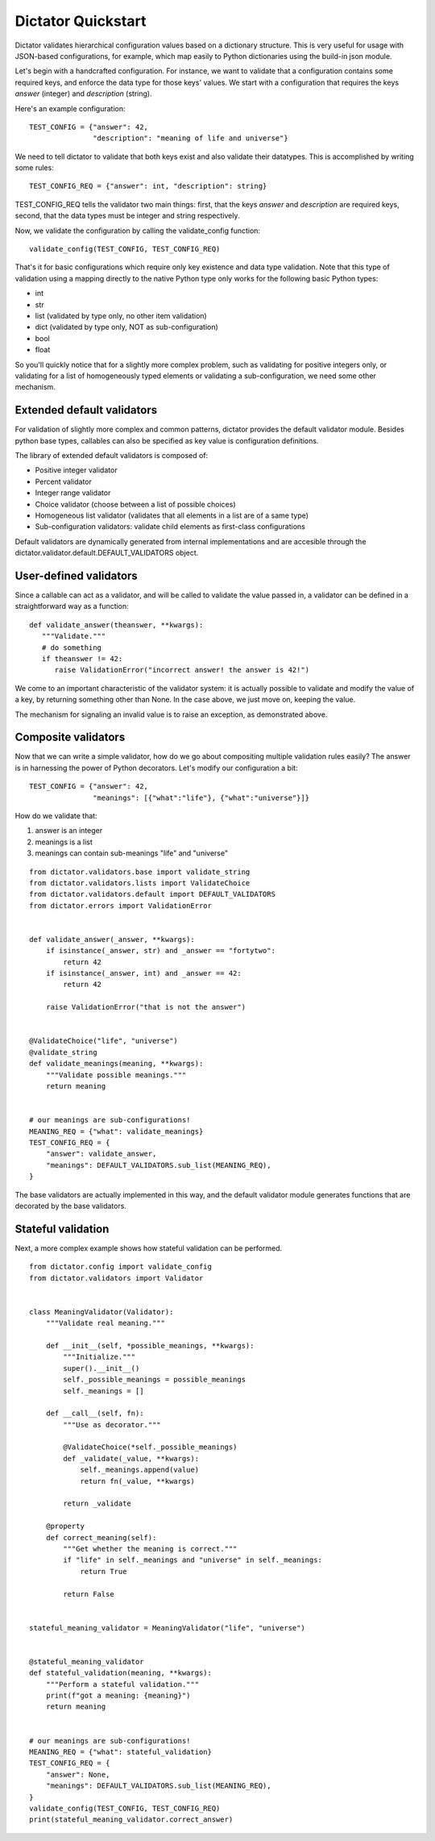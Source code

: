 .. _quickstart:

Dictator Quickstart
===================

Dictator validates hierarchical configuration values based on a dictionary structure.
This is very useful for usage with JSON-based configurations, for example, which map
easily to Python dictionaries using the build-in json module.


Let's begin with a handcrafted configuration. For instance, we want to validate that
a configuration contains some required keys, and enforce the data type for those keys'
values. We start with a configuration that requires the keys *answer* (integer) and
*description* (string).

Here's an example configuration:

::

   TEST_CONFIG = {"answer": 42,
                  "description": "meaning of life and universe"}

We need to tell dictator to validate that both keys exist and also validate their datatypes.
This is accomplished by writing some rules:

::

   TEST_CONFIG_REQ = {"answer": int, "description": string}

TEST_CONFIG_REQ tells the validator two main things: first, that the keys *answer* and *description* are
required keys, second, that the data types must be integer and string respectively.

Now, we validate the configuration by calling the validate_config function:

::

   validate_config(TEST_CONFIG, TEST_CONFIG_REQ)

That's it for basic configurations which require only key existence and data type validation. Note that
this type of validation using a mapping directly to the native Python type only works for the following
basic Python types:

* int
* str
* list (validated by type only, no other item validation)
* dict (validated by type only, NOT as sub-configuration)
* bool
* float

So you'll quickly notice that for a slightly more complex problem, such as validating for positive integers
only, or validating for a list of homogeneously typed elements or validating a sub-configuration, we need
some other mechanism.

Extended default validators
---------------------------

For validation of slightly more complex and common patterns, dictator provides the default validator module.
Besides python base types, callables can also be specified as key value is configuration definitions.

The library of extended default validators is composed of:

* Positive integer validator
* Percent validator
* Integer range validator
* Choice validator (choose between a list of possible choices)
* Homogeneous list validator (validates that all elements in a list are of a same type)
* Sub-configuration validators: validate child elements as first-class configurations

Default validators are dynamically generated from internal implementations and are accesible through
the dictator.validator.default.DEFAULT_VALIDATORS object.

User-defined validators
-----------------------

Since a callable can act as a validator, and will be called to validate the value passed in, a validator
can be defined in a straightforward way as a function:

::

   def validate_answer(theanswer, **kwargs):
      """Validate."""
      # do something
      if theanswer != 42:
         raise ValidationError("incorrect answer! the answer is 42!")

We come to an important characteristic of the validator system: it is actually possible to validate and
modify the value of a key, by returning something other than None. In the case above, we just move on,
keeping the value.

The mechanism for signaling an invalid value is to raise an exception, as demonstrated above.

Composite validators
--------------------

Now that we can write a simple validator, how do we go about compositing multiple validation rules
easily? The answer is in harnessing the power of Python decorators. Let's modify our configuration
a bit:

::

  TEST_CONFIG = {"answer": 42,
                 "meanings": [{"what":"life"}, {"what":"universe"}]}

How do we validate that:

1. answer is an integer
2. meanings is a list
3. meanings can contain sub-meanings "life" and "universe"

::

  from dictator.validators.base import validate_string
  from dictator.validators.lists import ValidateChoice
  from dictator.validators.default import DEFAULT_VALIDATORS
  from dictator.errors import ValidationError


  def validate_answer(_answer, **kwargs):
      if isinstance(_answer, str) and _answer == "fortytwo":
          return 42
      if isinstance(_answer, int) and _answer == 42:
          return 42

      raise ValidationError("that is not the answer")


  @ValidateChoice("life", "universe")
  @validate_string
  def validate_meanings(meaning, **kwargs):
      """Validate possible meanings."""
      return meaning


  # our meanings are sub-configurations!
  MEANING_REQ = {"what": validate_meanings}
  TEST_CONFIG_REQ = {
      "answer": validate_answer,
      "meanings": DEFAULT_VALIDATORS.sub_list(MEANING_REQ),
  }

The base validators are actually implemented in this way, and the default validator module generates
functions that are decorated by the base validators.

Stateful validation
-------------------

Next, a more complex example shows how stateful validation can be performed.

::

  from dictator.config import validate_config
  from dictator.validators import Validator


  class MeaningValidator(Validator):
      """Validate real meaning."""

      def __init__(self, *possible_meanings, **kwargs):
          """Initialize."""
          super().__init__()
          self._possible_meanings = possible_meanings
          self._meanings = []

      def __call__(self, fn):
          """Use as decorator."""

          @ValidateChoice(*self._possible_meanings)
          def _validate(_value, **kwargs):
              self._meanings.append(value)
              return fn(_value, **kwargs)

          return _validate

      @property
      def correct_meaning(self):
          """Get whether the meaning is correct."""
          if "life" in self._meanings and "universe" in self._meanings:
              return True

          return False


  stateful_meaning_validator = MeaningValidator("life", "universe")


  @stateful_meaning_validator
  def stateful_validation(meaning, **kwargs):
      """Perform a stateful validation."""
      print(f"got a meaning: {meaning}")
      return meaning


  # our meanings are sub-configurations!
  MEANING_REQ = {"what": stateful_validation}
  TEST_CONFIG_REQ = {
      "answer": None,
      "meanings": DEFAULT_VALIDATORS.sub_list(MEANING_REQ),
  }
  validate_config(TEST_CONFIG, TEST_CONFIG_REQ)
  print(stateful_meaning_validator.correct_answer)
